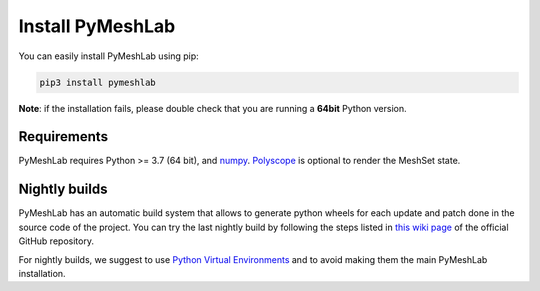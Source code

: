 .. _installation:

Install PyMeshLab
==================

You can easily install PyMeshLab using pip:

.. code-block:: none

   pip3 install pymeshlab

**Note**: if the installation fails, please double check that you are running
a **64bit** Python version.

Requirements
------------

PyMeshLab requires Python >= 3.7 (64 bit), and `numpy`_.
`Polyscope`_ is optional to render the MeshSet state.

.. _numpy: https://numpy.org/
.. _Polyscope: https://polyscope.run/

Nightly builds
--------------

PyMeshLab has an automatic build system that allows to generate python wheels
for each update and patch done in the source code of the project.
You can try the last nightly build by following the steps listed in `this wiki
page <https://github.com/cnr-isti-vclab/PyMeshLab/wiki/How-to-install-the-last-nightly-version>`_
of the official GitHub repository.

For nightly builds, we suggest to use `Python Virtual Environments <https://docs.python.org/3/tutorial/venv.html>`_
and to avoid making them the main PyMeshLab installation.
